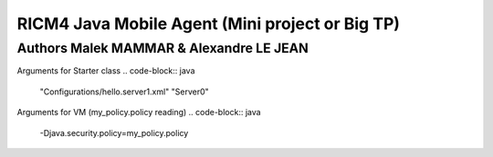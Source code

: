 RICM4 Java Mobile Agent (Mini project or Big TP) 
************************************************

Authors Malek MAMMAR & Alexandre LE JEAN
########################################

Arguments for Starter class
.. code-block:: java
    "Configurations/hello.server1.xml" "Server0"

Arguments for VM (my_policy.policy reading)
.. code-block:: java
    -Djava.security.policy=my_policy.policy
